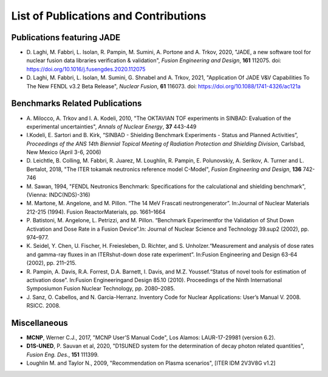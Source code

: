 ######################################
List of Publications and Contributions
######################################

Publications featuring JADE
===========================
* D. Laghi, M. Fabbri, L. Isolan, R. Pampin, M. Sumini, A. Portone and
  A. Trkov, 2020,
  "JADE, a new software tool for nuclear fusion data libraries verification &
  validation", *Fusion Engineering and Design*, **161** 112075.
  doi: https://doi.org/10.1016/j.fusengdes.2020.112075
* D. Laghi, M. Fabbri, L. Isolan, M. Sumini, G. Shnabel and A. Trkov, 2021,
  "Application Of JADE V&V Capabilities To The New FENDL v3.2 Beta Release",
  *Nuclear Fusion*, **61** 116073. doi: https://doi.org/10.1088/1741-4326/ac121a

Benchmarks Related Publications
===============================
* A. Milocco, A. Trkov and I. A. Kodeli, 2010, "The OKTAVIAN TOF experiments in SINBAD: Evaluation of the
  experimental uncertainties", *Annals of Nuclear Energy*, **37** 443-449
* I.Kodeli, E. Sartori and B. Kirk, “SINBAD - Shielding Benchmark Experiments - Status and Planned Activities”,
  *Proceedings of the ANS 14th Biennial Topical Meeting of Radiation Protection and Shielding Division*,
  Carlsbad, New Mexico (April 3-6, 2006)
* D. Leichtle, B. Colling, M. Fabbri, R. Juarez, M. Loughlin,
  R. Pampin, E. Polunovskiy, A. Serikov, A. Turner and L. Bertalot, 2018,
  "The ITER tokamak neutronics reference model C-Model",
  *Fusion Engineering and Design*, **136** 742-746
* M. Sawan, 1994,  "FENDL Neutronics Benchmark: Specifications for the calculational and shielding benchmark",
  (Vienna: INDC(NDS)-316)
* M. Martone, M. Angelone, and M. Pillon. “The 14 MeV Frascati neutrongenerator”.
  In:Journal of Nuclear Materials 212-215 (1994). Fusion ReactorMaterials, pp. 1661–1664
* P. Batistoni, M. Angelone, L. Petrizzi, and M. Pillon. “Benchmark Experimentfor the
  Validation of Shut Down Activation and Dose Rate in a Fusion Device”.In: Journal of Nuclear
  Science and Technology 39.sup2 (2002), pp. 974–977.
* K. Seidel, Y. Chen, U. Fischer, H. Freiesleben, D. Richter, and S. Unholzer.“Measurement
  and analysis of dose rates and gamma-ray fluxes in an ITERshut-down dose rate experiment”.
  In:Fusion Engineering and Design 63-64 (2002), pp. 211–215.
* R. Pampin, A. Davis, R.A. Forrest, D.A. Barnett, I. Davis, and M.Z. Youssef.“Status of novel
  tools for estimation of activation dose”. In:Fusion Engineeringand Design 85.10 (2010).
  Proceedings of the Ninth International Symposiumon Fusion Nuclear Technology, pp. 2080–2085.
* J. Sanz, O. Cabellos, and N. Garcia-Herranz. Inventory Code for Nuclear Applications:
  User’s Manual V. 2008. RSICC. 2008.

Miscellaneous
=============
* **MCNP**, Werner C.J., 2017, "MCNP User’S Manual Code", Los Alamos: LAUR-17-29981 (version 6.2).
* **D1S-UNED**, P. Sauvan et al, 2020, "D1SUNED system for the determination of decay photon related quantities",
  *Fusion Eng. Des.*, **151** 111399.
* Loughlin M. and Taylor N., 2009, "Recommendation on Plasma scenarios",
  [ITER IDM 2V3V8G v1.2]